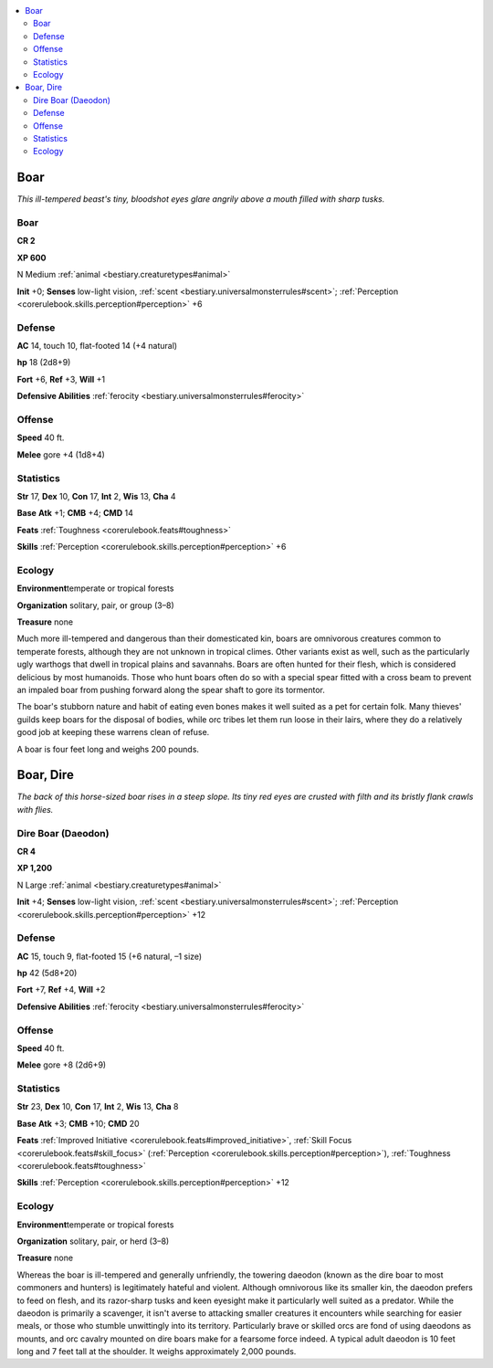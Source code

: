 
.. _`bestiary.boar`:

.. contents:: \ 

.. _`bestiary.boar#boar`:

Boar
*****

\ *This ill-tempered beast's tiny, bloodshot eyes glare angrily above a mouth filled with sharp tusks.*

Boar
=====

**CR 2** 

\ **XP 600**

N Medium :ref:`animal <bestiary.creaturetypes#animal>`

\ **Init**\  +0; \ **Senses**\  low-light vision, :ref:`scent <bestiary.universalmonsterrules#scent>`\ ; :ref:`Perception <corerulebook.skills.perception#perception>`\  +6

.. _`bestiary.boar#defense`:

Defense
========

\ **AC**\  14, touch 10, flat-footed 14 (+4 natural)

\ **hp**\  18 (2d8+9)

\ **Fort**\  +6, \ **Ref**\  +3, \ **Will**\  +1

\ **Defensive Abilities**\  :ref:`ferocity <bestiary.universalmonsterrules#ferocity>`

.. _`bestiary.boar#offense`:

Offense
========

\ **Speed**\  40 ft.

\ **Melee**\  gore +4 (1d8+4)

.. _`bestiary.boar#statistics`:

Statistics
===========

\ **Str**\  17, \ **Dex**\  10, \ **Con**\  17, \ **Int**\  2, \ **Wis**\  13, \ **Cha**\  4

\ **Base**\  \ **Atk**\  +1; \ **CMB**\  +4; \ **CMD**\  14

\ **Feats**\  :ref:`Toughness <corerulebook.feats#toughness>`

\ **Skills**\  :ref:`Perception <corerulebook.skills.perception#perception>`\  +6

.. _`bestiary.boar#ecology`:

Ecology
========

\ **Environment**\ temperate or tropical forests

\ **Organization**\  solitary, pair, or group (3–8)

\ **Treasure**\  none

Much more ill-tempered and dangerous than their domesticated kin, boars are omnivorous creatures common to temperate forests, although they are not unknown in tropical climes. Other variants exist as well, such as the particularly ugly warthogs that dwell in tropical plains and savannahs. Boars are often hunted for their flesh, which is considered delicious by most humanoids. Those who hunt boars often do so with a special spear fitted with a cross beam to prevent an impaled boar from pushing forward along the spear shaft to gore its tormentor.

The boar's stubborn nature and habit of eating even bones makes it well suited as a pet for certain folk. Many thieves' guilds keep boars for the disposal of bodies, while orc tribes let them run loose in their lairs, where they do a relatively good job at keeping these warrens clean of refuse.

A boar is four feet long and weighs 200 pounds.

.. _`bestiary.boar#boar_dire`:

Boar, Dire
***********

\ *The back of this horse-sized boar rises in a steep slope. Its tiny red eyes are crusted with filth and its bristly flank crawls with flies.*

.. _`bestiary.boar#dire_boar_(daeodon)`:

Dire Boar (Daeodon)
====================

**CR 4** 

\ **XP 1,200**

N Large :ref:`animal <bestiary.creaturetypes#animal>`

\ **Init**\  +4; \ **Senses**\  low-light vision, :ref:`scent <bestiary.universalmonsterrules#scent>`\ ; :ref:`Perception <corerulebook.skills.perception#perception>`\  +12

Defense
========

\ **AC**\  15, touch 9, flat-footed 15 (+6 natural, –1 size)

\ **hp**\  42 (5d8+20)

\ **Fort**\  +7, \ **Ref**\  +4, \ **Will**\  +2

\ **Defensive Abilities**\  :ref:`ferocity <bestiary.universalmonsterrules#ferocity>`

Offense
========

\ **Speed**\  40 ft.

\ **Melee**\  gore +8 (2d6+9)

Statistics
===========

\ **Str**\  23, \ **Dex**\  10, \ **Con**\  17, \ **Int**\  2, \ **Wis**\  13, \ **Cha**\  8

\ **Base**\  \ **Atk**\  +3; \ **CMB**\  +10; \ **CMD**\  20

\ **Feats**\  :ref:`Improved Initiative <corerulebook.feats#improved_initiative>`\ , :ref:`Skill Focus <corerulebook.feats#skill_focus>`\  (:ref:`Perception <corerulebook.skills.perception#perception>`\ ), :ref:`Toughness <corerulebook.feats#toughness>`

\ **Skills**\  :ref:`Perception <corerulebook.skills.perception#perception>`\  +12

Ecology
========

\ **Environment**\ temperate or tropical forests

\ **Organization**\  solitary, pair, or herd (3–8)

\ **Treasure**\  none

Whereas the boar is ill-tempered and generally unfriendly, the towering daeodon (known as the dire boar to most commoners and hunters) is legitimately hateful and violent. Although omnivorous like its smaller kin, the daeodon prefers to feed on flesh, and its razor-sharp tusks and keen eyesight make it particularly well suited as a predator. While the daeodon is primarily a scavenger, it isn't averse to attacking smaller creatures it encounters while searching for easier meals, or those who stumble unwittingly into its territory. Particularly brave or skilled orcs are fond of using daeodons as mounts, and orc cavalry mounted on dire boars make for a fearsome force indeed. A typical adult daeodon is 10 feet long and 7 feet tall at the shoulder. It weighs approximately 2,000 pounds.
